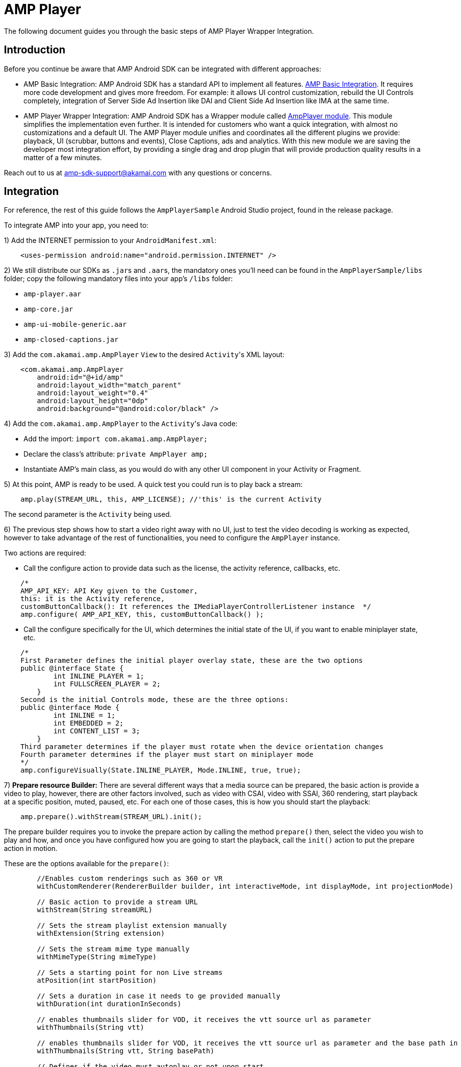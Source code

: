 = AMP Player
:categories: ["core"]
:page-layout: techdocs-devices
:position: 0

The following document guides you through the basic steps of AMP Player Wrapper Integration.

== Introduction

Before you continue be aware that AMP Android SDK can be integrated with different approaches:

* AMP Basic Integration: AMP Android SDK has a standard API to implement all features. https://developer.akamai.com/tools/AdaptiveMediaPlayer/docs/android/amp-basic-integration/[AMP Basic Integration]. It requires more code development and gives more freedom. For example: it allows UI control customization, rebuild the UI Controls completely, integration of Server Side Ad Insertion like DAI and Client Side Ad Insertion like IMA at the same time.
* AMP Player Wrapper Integration: AMP Android SDK has a Wrapper module called https://developer.akamai.com/tools/AdaptiveMediaPlayer/docs/android/amp-player/[AmpPlayer module]. This module simplifies the implementation even further. It is intended for customers who want a quick integration, with almost no customizations and a default UI. The AMP Player module unifies and coordinates all the different plugins we provide: playback, UI (scrubbar, buttons and events), Close Captions, ads and analytics. With this new module we are saving  the developer most integration effort, by providing a single drag and drop plugin that will provide production quality results in a matter of a few minutes.

Reach out to us at link:mailto:amp-sdk-support@akamai.com[amp-sdk-support@akamai.com] with any questions or concerns.

== Integration

For reference, the rest of this guide follows the `AmpPlayerSample` Android Studio project, found in the release package.

To integrate AMP into your app, you need to:

1) Add the INTERNET permission to your `AndroidManifest.xml`:

[,xml]
----
    <uses-permission android:name="android.permission.INTERNET" />
----

2) We still distribute our SDKs as ``.jar``s and ``.aar``s, the mandatory ones you'll need can be found in the `AmpPlayerSample/libs` folder; copy the following mandatory files into your app's `/libs` folder:

* `amp-player.aar`
* `amp-core.jar`
* `amp-ui-mobile-generic.aar`
* `amp-closed-captions.jar`

3) Add the `com.akamai.amp.AmpPlayer` `View` to the desired ``Activity``'s XML layout:

[,xml]
----
    <com.akamai.amp.AmpPlayer
        android:id="@+id/amp"
        android:layout_width="match_parent"
        android:layout_weight="0.4"
        android:layout_height="0dp"
        android:background="@android:color/black" />
----

4) Add the `com.akamai.amp.AmpPlayer` to the ``Activity``'s Java code:

* Add the import: `import com.akamai.amp.AmpPlayer;`
* Declare the class's attribute: `private AmpPlayer amp;`
* Instantiate AMP's main class, as you would do with any other UI component in your Activity or Fragment.

5) At this point, AMP is ready to be used. A quick test you could run is to play back a stream:

[,java]
----
    amp.play(STREAM_URL, this, AMP_LICENSE); //'this' is the current Activity
----

The second parameter is the `Activity` being used.

6) The previous step shows how to start a video right away with no UI, just to test the video decoding is working as expected, however to take advantage of the rest of functionalities, you need to configure the `AmpPlayer` instance.

Two actions are required:

* Call the configure action to provide data such as the license, the activity reference, callbacks, etc.

[,java]
----
    /*
    AMP_API_KEY: API Key given to the Customer,
    this: it is the Activity reference,
    customButtonCallback(): It references the IMediaPlayerControllerListener instance  */
    amp.configure( AMP_API_KEY, this, customButtonCallback() );
----

* Call the configure specifically for the UI, which determines the initial state of the UI, if you want to enable miniplayer state, etc.

[,java]
----
    /*
    First Parameter defines the initial player overlay state, these are the two options
    public @interface State {
            int INLINE_PLAYER = 1;
            int FULLSCREEN_PLAYER = 2;
        }
    Second is the initial Controls mode, these are the three options:
    public @interface Mode {
            int INLINE = 1;
            int EMBEDDED = 2;
            int CONTENT_LIST = 3;
        }
    Third parameter determines if the player must rotate when the device orientation changes
    Fourth parameter determines if the player must start on miniplayer mode
    */
    amp.configureVisually(State.INLINE_PLAYER, Mode.INLINE, true, true);
----

7) *Prepare resource Builder:*  There are several different ways that a media source can be prepared, the basic action is provide a video to play, however, there are other factors involved, such as video with CSAI, video with SSAI, 360 rendering, start playback at a specific position, muted, paused, etc. For each one of those cases, this is how you should start the playback:

[,java]
----
    amp.prepare().withStream(STREAM_URL).init();
----

The prepare builder requires you to invoke the prepare action by calling the method `prepare()` then, select the video you wish to play and how, and once you have configured how you are going to start the playback, call the `init()` action to put the prepare action in motion.

These are the options available for the `prepare()`:

[,java]
----
        //Enables custom renderings such as 360 or VR
        withCustomRenderer(RendererBuilder builder, int interactiveMode, int displayMode, int projectionMode)

        // Basic action to provide a stream URL
        withStream(String streamURL)

        // Sets the stream playlist extension manually
        withExtension(String extension)

        // Sets the stream mime type manually
        withMimeType(String mimeType)

        // Sets a starting point for non Live streams
        atPosition(int startPosition)

        // Sets a duration in case it needs to ge provided manually
        withDuration(int durationInSeconds)

        // enables thumbnails slider for VOD, it receives the vtt source url as parameter
        withThumbnails(String vtt)

        // enables thumbnails slider for VOD, it receives the vtt source url as parameter and the base path in case the paths in the vtt file are relative.
        withThumbnails(String vtt, String basePath)

        // Defines if the video must autoplay or not upon start
        shouldPauseAtStart(boolean shouldPause)

        // Sets the video type (Live or non Live) in case it needs to be provided manually
        isLive(boolean isLive)

        // Sets the assetKey for Server Side Ads from Google, this represents the stream as well, passing an asset key eliminates the need to provide a stream URL
        withDAILive(String assetKey)

         // Sets the content source ID and Video Id for Server Side Ads from Google, for VOD, this represents the stream as well, passing these values eliminates the need to provide a stream URL
        withDAIVOD(String vodContentSourcedId, String videoId)

        // Sets the Ad Tag URL for Client Side Ads from Google, in case the IMA plugin has been properly configured before
        withClientSideIMA(String adsUrl)

        // Sets the manifest suffix in case it is required to attach anything to the URL requests for DAI
        withManifestSuffix(String manifestSuffix)

        // It initializes the playback using an internal proxy when Yospace Ads are properly configured before, similar to DAI, calling this method eliminates the need to provide a Stream URL
        withYospaceProxy()

       // It initializes the playback using the session approach when Yospace Ads are properly configured before, similar to DAI, calling this method eliminates the need to provide a Stream URL
        withYospaceSession()

        // It sets the debug Flags for the Yospace session
        withDebugFlags(int debugFlags)
----

8) AMP needs to be aware of the Android lifecycle events. The minimum necessary are `onResume()`, `onPause()` and `onDestroy()`:

[,java]
----
@Override
public void onResume() {
    if (amp != null) amp.onResume();
    super.onResume();
}

@Override
public void onPause() {
    if (amp != null) amp.onPause();
    super.onPause();
}

@Override
protected void onDestroy() {
    if (amp != null) amp.onDestroy();
    super.onDestroy();
}
----

Finally, the `VideoPlayerContainer` and `VideoPlayerView` objects are still accessible in case any of them is needed, perhaps to access api methods that are not exposed by `AmpPlayer`, you just need to call the following methods:

[,java]
----
    amp.getVideoPlayerContainer();
    amp.getVideoPlayerView();
----

'''

== Ad providers

There are two options to initialize Ads using `AmpPlayer`:

Set the `AmpPlayer` with a single ad plugin only:

[,java]
----
amp.setAdsPlugin(googleAds, IAdsComponentListener);
----

or set the `AmpPlayer` with a single ad plugin and multiple analytics plugins:

[,java]
----
amp.setPlugins(googleAds, akamaiMediaAnalytics, streamsenseAnalytics, nielsenAnalytics);
----

The creation of those plugins varies, they can be seen on the `AmpPlayerSample` Android Studio project and every individual plugin sample.

The first parameter in the `setPlugins()` method above, receives an `com.akamai.amp.ads.IAdsPlugin`. Classes that implement this interface (and the way to instantiate them) are:

* AmpIMAManager: `IMA.create(this);`
* AmpDAIManager: `DAI.create(this);`
* AmpFreewheelManager: `Freewheel.create(c, FW_NETWORK_ID, FW_ADS_URL, FW_SITE_SECTION_ID, FW_VIDEO_ASSET_ID, FW_PROFILE);`
* AmpYospaceManager: `Yospace.create(activity, streamURL);`
* AmpFacebookAudienceNetworkManager: `FacebookAds.create(PLACEMENT_ID, ADS_AT_SECONDS);`

== Analytics trackers

The other parameters for the `setPlugins()` method call extend from the `com.akamai.amp.analytics.BaseTracker` class and in turn, for their constructor, receive a parameter that in turn extends from `com.akamai.amp.analytics.AnalyticsTrackerData`. The ``BaseTracker``s and their respective `AnalyticsTrackerData` are:

* AmpAkamaiMediaAnalyticsTracker (MediaAnalyticsData)
* AmpComscoreStreamsenseAnalyticsTracker (StreamsenseData)
* AmpAdobeHeartbeatAnalyticsTracker (HeartbeatData)
* AmpNielsenDcrAnalyticsTracker (NielsenData)
* AmpGoogleAnalyticsTracker (GoogleAnalyticsData)
* AmpFirebaseAnalyticsTracker (FirebaseTrackerData)

*Notes:*

* The instantiation of plugins is the same if you use this approach or the `VideoPlayerView` and `VideoPlayerContainer` classes directly.
* All of AMP plugins are also notified of the lifecycle events by the `AmpPlayer` class, so there's no need to explicitly notify them.
* If you have further questions or comments, reach out to us via link:mailto:amp-sdk-support@akamai.com[amp-sdk-support@akamai.com]
